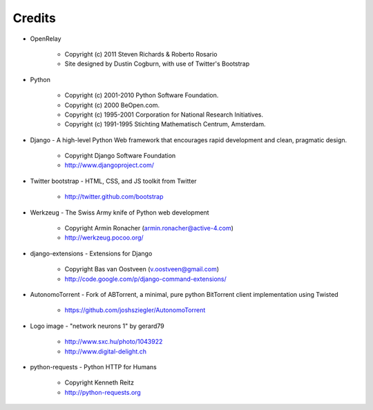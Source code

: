 =======
Credits
=======

* OpenRelay

    * Copyright (c) 2011 Steven Richards & Roberto Rosario
    * Site designed by Dustin Cogburn, with use of Twitter's Bootstrap

* Python

    * Copyright (c) 2001-2010 Python Software Foundation.
    * Copyright (c) 2000 BeOpen.com.
    * Copyright (c) 1995-2001 Corporation for National Research Initiatives.
    * Copyright (c) 1991-1995 Stichting Mathematisch Centrum, Amsterdam.


* Django - A high-level Python Web framework that encourages rapid development and clean, pragmatic design.

    * Copyright Django Software Foundation
    * http://www.djangoproject.com/


* Twitter bootstrap - HTML, CSS, and JS toolkit from Twitter

    * http://twitter.github.com/bootstrap
                   
                    
* Werkzeug - The Swiss Army knife of Python web development

    * Copyright Armin Ronacher (armin.ronacher@active-4.com)
    * http://werkzeug.pocoo.org/


* django-extensions - Extensions for Django

    * Copyright Bas van Oostveen (v.oostveen@gmail.com)
    * http://code.google.com/p/django-command-extensions/


* AutonomoTorrent - Fork of ABTorrent, a minimal, pure python BitTorrent client implementation using Twisted

    * https://github.com/joshsziegler/AutonomoTorrent


* Logo image - "network neurons 1" by gerard79

    * http://www.sxc.hu/photo/1043922
    * http://www.digital-delight.ch


* python-requests - Python HTTP for Humans

    * Copyright Kenneth Reitz
    * http://python-requests.org

